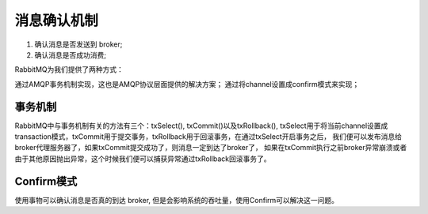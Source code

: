 消息确认机制
============

1. 确认消息是否发送到 broker;
2. 确认消息是否成功消费;

RabbitMQ为我们提供了两种方式：

通过AMQP事务机制实现，这也是AMQP协议层面提供的解决方案；
通过将channel设置成confirm模式来实现；

事务机制
--------

RabbitMQ中与事务机制有关的方法有三个：txSelect(), txCommit()以及txRollback(),
txSelect用于将当前channel设置成transaction模式，txCommit用于提交事务，txRollback用于回滚事务，在通过txSelect开启事务之后，
我们便可以发布消息给broker代理服务器了，如果txCommit提交成功了，则消息一定到达了broker了，
如果在txCommit执行之前broker异常崩溃或者由于其他原因抛出异常，这个时候我们便可以捕获异常通过txRollback回滚事务了。


Confirm模式
-----------

使用事物可以确认消息是否真的到达 broker, 但是会影响系统的吞吐量，使用Confirm可以解决这一问题。